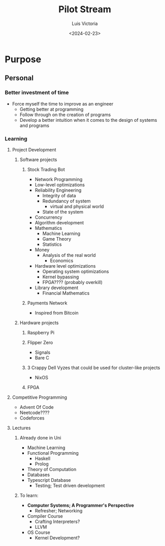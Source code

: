 #+title: Pilot Stream
#+date: <2024-02-23>
#+author: Luis Victoria

* Purpose
** Personal
*** Better investment of time
+ Force myself the time to improve as an engineer
  + Getting better at programming
  + Follow through on the creation of programs
  + Develop a better intuition when it comes to the design of systems and programs
*** Learning
**** Project Development
***** Software projects
****** Stock Trading Bot
+ Network Programming
+ Low-level optimizations
+ Reliability Engineering
  + Integrity of data
  + Redundancy of system
    + virtual and physical world
  + State of the system
+ Concurrency
+ Algorithm development
+ Mathematics
  + Machine Learning
  + Game Theory
  + Statistics
+ Money
  + Analysis of the real world
    + Economics
+ Hardware level optimizations
  + Operating system optimizations
  + Kernel bypassing
  + FPGA???? (probably overkill)
+ Library development
  + Financial Mathematics
****** Payments Network
+ Inspired from Bitcoin
***** Hardware projects
****** Raspberry Pi
****** Flipper Zero
+ Signals
+ Bare C
****** 3 Crappy Dell Vyzes that could be used for cluster-like projects
+ NixOS
****** FPGA
**** Competitive Programming
+ Advent Of Code
+ Neetcode????
+ Codeforces
**** Lectures
***** Already done in Uni
+ Machine Learning
+ Functional Programming
  + Haskell
  + Prolog
+ Theory of Computation
+ Databases
+ Typescript Database
  + Testing; Test driven development
***** To learn:
+ *Computer Systems; A Programmer's Perspective*
  + Refresher; Networking
+ Compiler Course
  + Crafting Interpreters?
  + LLVM
+ OS Course
  + Kernel Development?

